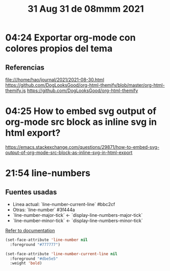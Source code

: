 #+TITLE: 31 Aug 31 de 08mmm 2021
* 04:24 Exportar org-mode con colores propios del tema
** Referencias
file:///home/hao/journal/2021/2021-08-30.html
https://github.com/DogLooksGood/org-html-themify/blob/master/org-html-themify.js
https://github.com/DogLooksGood/org-html-themify
* 04:25 How to embed svg output of org-mode src block as inline svg in html export?
https://emacs.stackexchange.com/questions/29871/how-to-embed-svg-output-of-org-mode-src-block-as-inline-svg-in-html-export
* 21:54 line-numbers
** Fuentes usadas
- Linea actual: `line-number-current-line` #bbc2cf
- Otras: `line-number` #3f444a
- `line-number-major-tick` <- `display-line-numbers-major-tick`
- `line-number-minor-tick` <- `display-line-numbers-minor-tick`

[[file:~/dev/dotfiles/doom.d/config.el::(after! display-line-numbers][Refer to documentation]]
#+begin_src emacs-lisp
(set-face-attribute 'line-number nil
  :foreground "#777777")

(set-face-attribute 'line-number-current-line nil
  :foreground "#dbe5e5"
  :weight 'bold)
#+end_src
